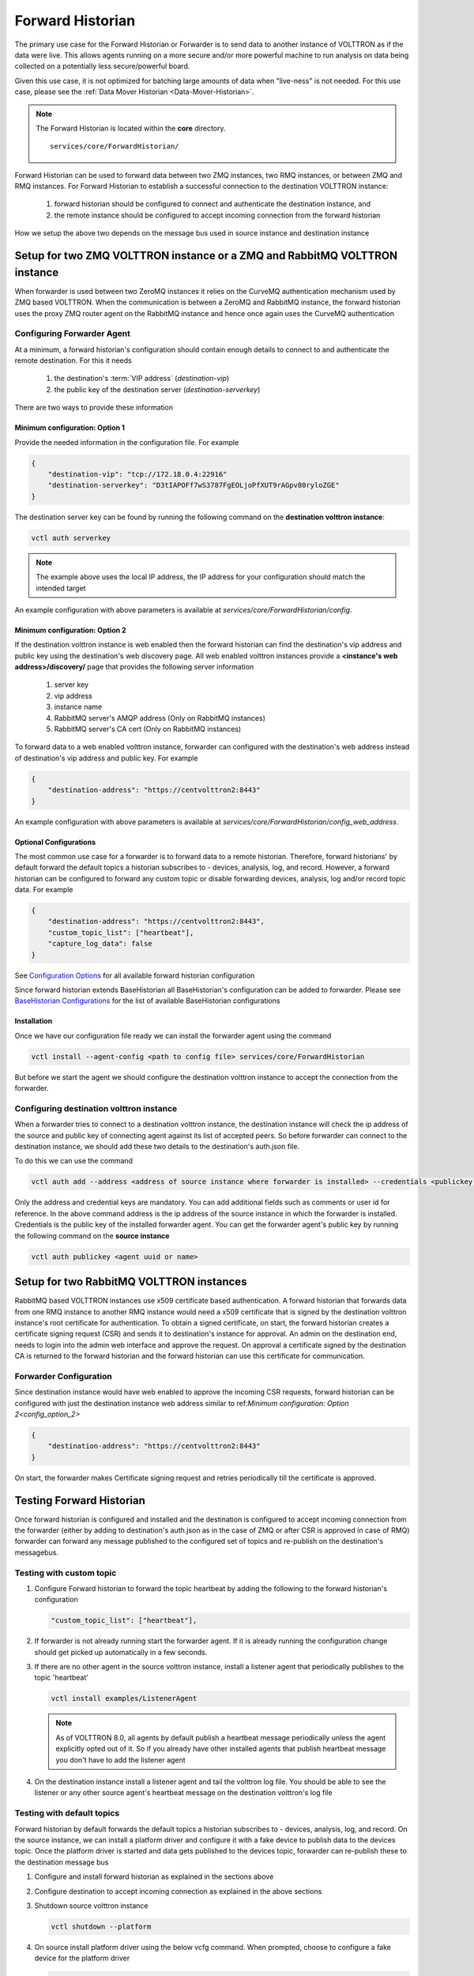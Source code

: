 .. _Forward-Historian:

=================
Forward Historian
=================

The primary use case for the Forward Historian or Forwarder is to send data to another instance of VOLTTRON as if the
data were live. This allows agents running on a more secure and/or more powerful machine to run analysis on data being
collected on a potentially less secure/powerful board.

Given this use case, it is not optimized for batching large amounts of data when "live-ness" is not needed.  For this
use case, please see the :ref:`Data Mover Historian <Data-Mover-Historian>`.

.. note::
   The Forward Historian is located within the **core** directory. ::

      services/core/ForwardHistorian/

Forward Historian can be used to forward data between two ZMQ instances, two RMQ instances, or between ZMQ and
RMQ instances. For Forward Historian to establish a successful connection to the destination VOLTTRON instance:

    1. forward historian should be configured to connect and authenticate the destination instance, and
    2. the remote instance should be configured to accept incoming connection from the forward historian

How we setup the above two depends on the message bus used in source instance and destination instance

***************************************************************************
Setup for two ZMQ VOLTTRON instance or a ZMQ and RabbitMQ VOLTTRON instance
***************************************************************************

When forwarder is used between two ZeroMQ instances it relies on the CurveMQ authentication mechanism used by ZMQ
based VOLTTRON. When the communication is between a ZeroMQ and RabbitMQ instance, the forward historian uses the
proxy ZMQ router agent on the RabbitMQ instance and hence once again uses the CurveMQ authentication

.. seealso::

    For more details about VIP authentication in ZMQ based VOLTTRON refer to :ref:`VIP Authentication<VIP-Authentication>`


Configuring Forwarder Agent
===========================

At a minimum, a forward historian's configuration should contain enough details to connect to and authenticate the
remote destination.  For this it needs

  1. the destination's :term:`VIP address` (`destination-vip`)
  2. the public key of the destination server (`destination-serverkey`)

There are two ways to provide these information

Minimum configuration: Option 1
-------------------------------

Provide the needed information in the configuration file. For example

.. code-block:: json

    {
        "destination-vip": "tcp://172.18.0.4:22916"
        "destination-serverkey": "D3tIAPOFf7wS3787FgEOLjoPfXUT9rAGpv80ryloZGE"
    }

The destination server key can be found by running the following command on the **destination volttron instance**:

.. code-block:: bash

    vctl auth serverkey


.. note::

    The example above uses the local IP address, the IP address for your configuration should match the intended target

An example configuration with above parameters is available at  `services/core/ForwardHistorian/config`.

.. _config_option_2:

Minimum configuration: Option 2
-------------------------------

If the destination volttron instance is web enabled then the forward historian can find the destination's vip address
and public key using the destination's web discovery page. All web enabled volttron instances provide a
**<instance's web address>/discovery/** page that provides the following server information
    1. server key
    2. vip address
    3. instance name
    4. RabbitMQ server's AMQP address (Only on RabbitMQ instances)
    5. RabbitMQ server's CA cert (Only on RabbitMQ instances)

To forward data to a web enabled volttron instance, forwarder can configured with the destination's web address
instead of destination's vip address and public key. For example

.. code-block:: json

    {
        "destination-address": "https://centvolttron2:8443"
    }

An example configuration with above parameters is available at  `services/core/ForwardHistorian/config_web_address`.

Optional Configurations
-----------------------

The most common use case for a forwarder is to forward data to a remote historian. Therefore, forward historians' by
default forward the default topics a historian subscribes to - devices, analysis, log, and record.
However, a forward historian can be configured to forward any custom topic or disable forwarding devices, analysis, log and/or
record topic data. For example

.. code-block:: json

    {
        "destination-address": "https://centvolttron2:8443",
        "custom_topic_list": ["heartbeat"],
        "capture_log_data": false
    }

See `Configuration Options <../../../volttron-api/services/ForwardHistorian/README.html#configuration-options>`_ for all
available forward historian configuration

Since forward historian extends BaseHistorian all BaseHistorian's configuration can be added to forwarder. Please see
`BaseHistorian Configurations <../../../agent-framework/historian-agents/historian-framework.html#configuration>`_ for the list
of available BaseHistorian configurations

Installation
------------

Once we have our configuration file ready we can install the forwarder agent using the command

.. code-block:: bash

    vctl install --agent-config <path to config file> services/core/ForwardHistorian

But before we start the agent we should configure the destination volttron instance to accept the connection from the
forwarder.

Configuring destination volttron instance
=========================================

When a forwarder tries to connect to a destination volttron instance, the destination instance will check the ip address
of the source and public key of connecting agent against its list of accepted peers. So before forwarder can connect to the
destination instance, we should add these two details to the destination's auth.json file.

To do this we can use the command

.. code-block:: bash

    vctl auth add --address <address of source instance where forwarder is installed> --credentials <publickey of installed forwarder agent>

Only the address and credential keys are mandatory. You can add additional fields such as comments or user id for reference.
In the above command address is the ip address of the source instance in which the forwarder is installed. Credentials
is the public key of the installed forwarder agent. You can get the forwarder agent's public key by running the following
command on the **source instance**

.. code-block:: bash

    vctl auth publickey <agent uuid or name>

.. seealso::

    For more details about VIP authentication in ZMQ based VOLTTRON refer to :ref:`VIP Authentication<VIP-Authentication>`

*****************************************
Setup for two RabbitMQ VOLTTRON instances
*****************************************

RabbitMQ based VOLTTRON instances use x509 certificate based authentication. A forward historian that forwards data from
one RMQ instance to another RMQ instance would need a x509 certificate that is signed by the destination volttron instance's
root certificate for authentication. To obtain a signed certificate, on start, the forward historian creates a certificate
signing request (CSR) and sends it to destination's instance for approval. An admin on the destination end, needs to
login into the admin web interface and approve the request. On approval a certificate signed by the destination CA is
returned to the forward historian and the forward historian can use this certificate for communication.

.. seealso::

    For more details about CSR approval process see
    :ref:`Agent communication to Remote RabbitMQ instance <Agent-Communication-to-Remote-RabbitMQ>`
    For an example CSR approval process see
    :ref:`VOLTTRON Central Multi-Platform Multi-Bus Demo <Multi-Platform-Multi-Bus>`

Forwarder Configuration
=======================

Since destination instance would have web enabled to approve the incoming CSR requests, forward historian can be configured
with just the destination instance web address similar to ref:`Minimum configuration: Option 2<config_option_2>`

.. code-block:: json

    {
        "destination-address": "https://centvolttron2:8443"
    }

On start, the forwarder makes Certificate signing request and retries periodically till the certificate is approved.

*************************
Testing Forward Historian
*************************

Once forward historian is configured and installed and the destination is configured to accept incoming connection from
the forwarder (either by adding to destination's auth.json as in the case of ZMQ or after CSR is approved in case of RMQ)
forwarder can forward any message published to the configured set of topics and re-publish on the destination's messagebus.

Testing with custom topic
=========================

1. Configure Forward historian to forward the topic heartbeat by adding the following to the forward historian's
   configuration

   .. code-block:: json

    "custom_topic_list": ["heartbeat"],

2. If forwarder is not already running start the forwarder agent. If it is already running the configuration change
   should get picked up automatically in a few seconds.

3. If there are no other agent in the source volttron instance, install a listener agent that periodically publishes to
   the topic 'heartbeat'

   .. code-block:: bash

    vctl install examples/ListenerAgent


   .. note::

    As of VOLTTRON 8.0, all agents by default publish a heartbeat message periodically unless the agent explicitly
    opted out of it. So if you already have other installed agents that publish heartbeat message you don't have to add the
    listener agent

4. On the destination instance install a listener agent and tail the volttron log file. You should be able to see the
   listener or any other source agent's heartbeat message on the destination volttron's log file

Testing with default topics
===========================

Forward historian by default forwards the default topics a historian subscribes to - devices, analysis, log, and record.
On the source instance, we can install a platform driver and configure it with a fake device to publish data to the devices
topic. Once the platform driver is started and data gets published to the devices topic, forwarder can re-publish these
to the destination message bus

1. Configure and install forward historian as explained in the sections above

2. Configure destination to accept incoming connection as explained in the above sections

3. Shutdown source volttron instance

   .. code-block:: bash

    vctl shutdown --platform

4. On source install platform driver using the below vcfg command. When prompted, choose to configure a fake device for
   the platform driver

   .. code-block:: bash

    vcfg --agent platform_driver

   Below is an example command with prompts

   .. code-block:: bash

    (volttron) [volttron@centvolttron1 myvolttron]$ vcfg --agent platform_driver

    Your VOLTTRON_HOME currently set to: /home/volttron/vhomes/rmq_instance1

    Is this the volttron you are attempting to setup? [Y]:
    Configuring /home/volttron/git/myvolttron/services/core/PlatformDriverAgent.
    ['volttron', '-vv', '-l', '/home/volttron/vhomes/rmq_instance1/volttron.cfg.log']
    Would you like to install a fake device on the platform driver? [N]: y
    Should the agent autostart? [N]: n

5. Start source volttron instance

   .. code-block:: bash

    ./start-volttron

6. Start platform driver and forwarder on source volttron instance
7. On the destination volttron instance install a listener agent and tail the volttron log. You should see the devices
   data periodically getting logged in the destination volttron instance.
